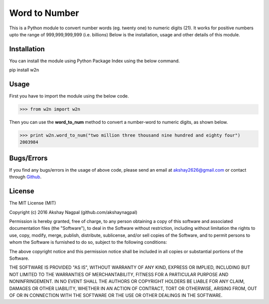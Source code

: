 ==============
Word to Number
==============
This is a Python module to convert number words (eg. twenty one) to numeric digits (21).
It works for positive numbers upto the range of 999,999,999,999 (i.e. billions)
Below is the installation, usage and other details of this module.

++++++++++++
Installation
++++++++++++
You can install the module using Python Package Index using the below command.

.. code:: bash
pip install w2n


+++++
Usage
+++++
First you have to import the module using the below code.

.. code:: python
>>> from w2n import w2n

Then you can use the **word_to_num** method to convert a number-word to numeric digits, as shown below.

.. code:: python
>>> print w2n.word_to_num("two million three thousand nine hundred and eighty four")
2003984

+++++++++++
Bugs/Errors
+++++++++++
If you find any bugs/errors in the usage of above code, please send an email at akshay2626@gmail.com or contact through `Github
<http://github.com/akshaynagpal/w2n>`_.

+++++++
License
+++++++
The MIT License (MIT)

Copyright (c) 2016 Akshay Nagpal (github.com/akshaynagpal)

Permission is hereby granted, free of charge, to any person obtaining a copy
of this software and associated documentation files (the "Software"), to deal
in the Software without restriction, including without limitation the rights
to use, copy, modify, merge, publish, distribute, sublicense, and/or sell
copies of the Software, and to permit persons to whom the Software is
furnished to do so, subject to the following conditions:

The above copyright notice and this permission notice shall be included in all
copies or substantial portions of the Software.

THE SOFTWARE IS PROVIDED "AS IS", WITHOUT WARRANTY OF ANY KIND, EXPRESS OR
IMPLIED, INCLUDING BUT NOT LIMITED TO THE WARRANTIES OF MERCHANTABILITY,
FITNESS FOR A PARTICULAR PURPOSE AND NONINFRINGEMENT. IN NO EVENT SHALL THE
AUTHORS OR COPYRIGHT HOLDERS BE LIABLE FOR ANY CLAIM, DAMAGES OR OTHER
LIABILITY, WHETHER IN AN ACTION OF CONTRACT, TORT OR OTHERWISE, ARISING FROM,
OUT OF OR IN CONNECTION WITH THE SOFTWARE OR THE USE OR OTHER DEALINGS IN THE
SOFTWARE.